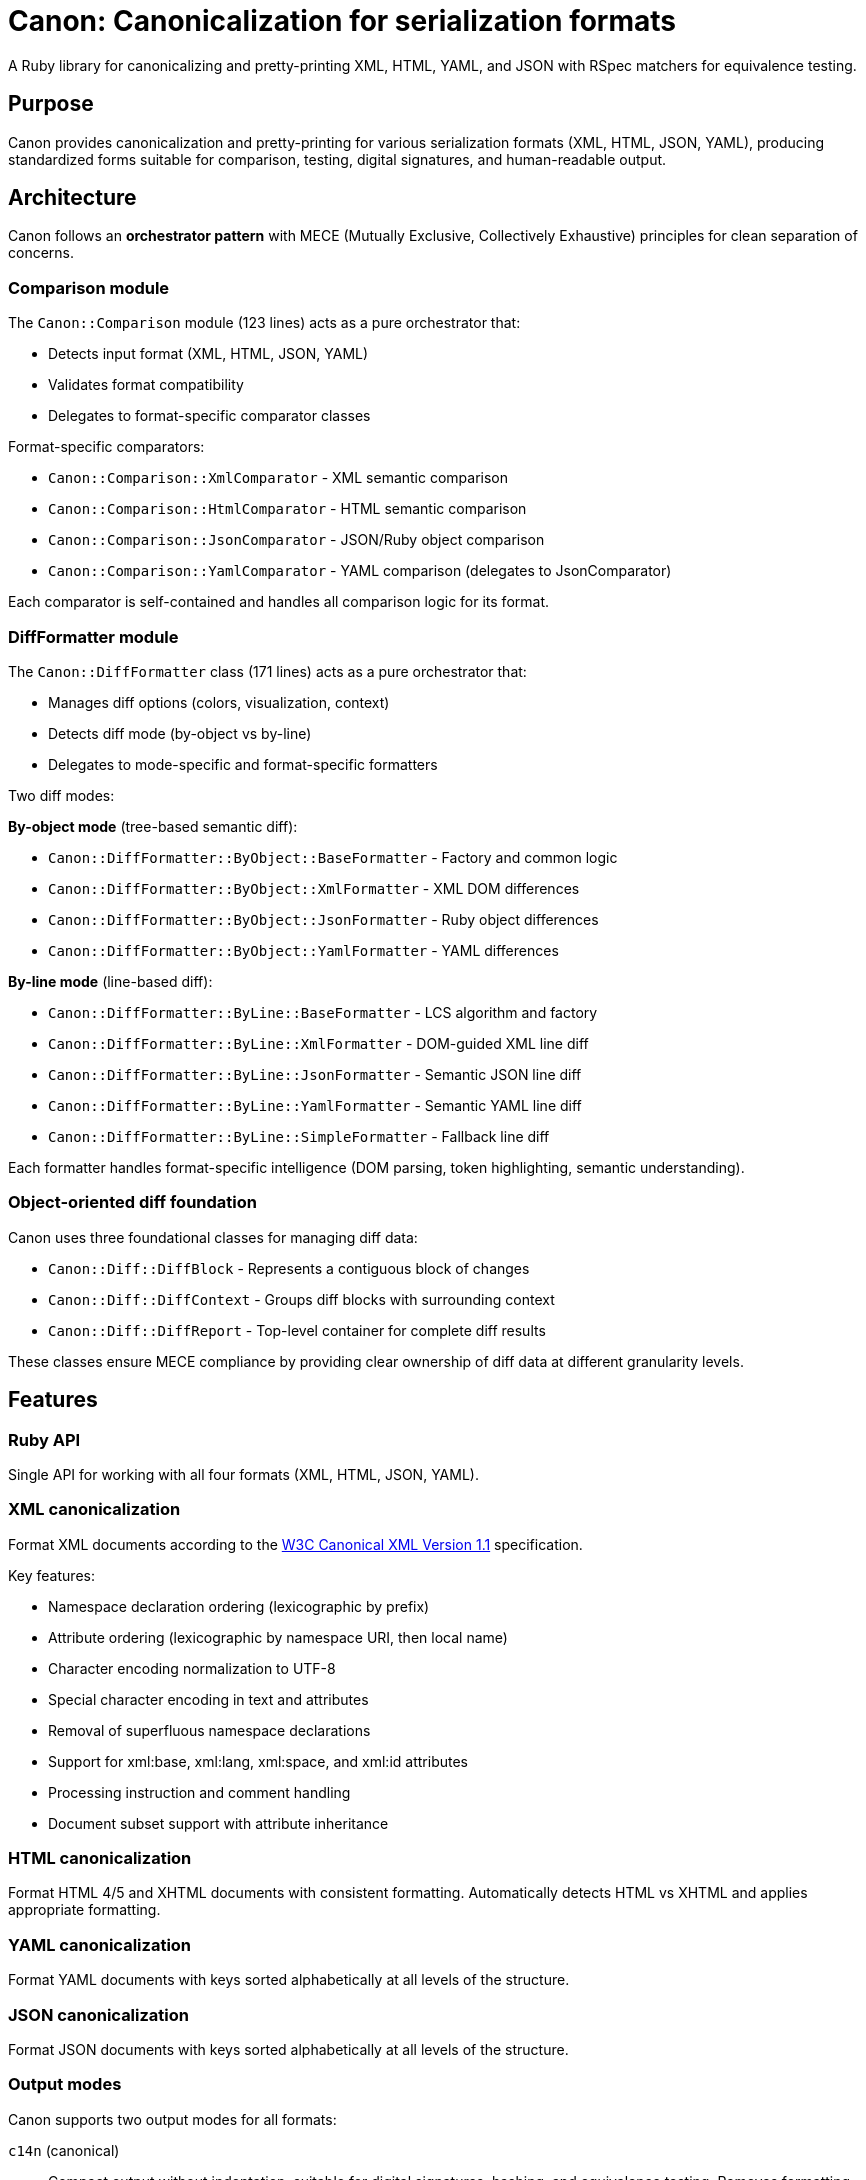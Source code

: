 = Canon: Canonicalization for serialization formats

A Ruby library for canonicalizing and pretty-printing XML, HTML, YAML, and JSON
with RSpec matchers for equivalence testing.


== Purpose

Canon provides canonicalization and pretty-printing for various serialization
formats (XML, HTML, JSON, YAML), producing standardized forms suitable for
comparison, testing, digital signatures, and human-readable output.


== Architecture

Canon follows an **orchestrator pattern** with MECE (Mutually Exclusive,
Collectively Exhaustive) principles for clean separation of concerns.

=== Comparison module

The `Canon::Comparison` module (123 lines) acts as a pure orchestrator that:

* Detects input format (XML, HTML, JSON, YAML)
* Validates format compatibility
* Delegates to format-specific comparator classes

Format-specific comparators:

* `Canon::Comparison::XmlComparator` - XML semantic comparison
* `Canon::Comparison::HtmlComparator` - HTML semantic comparison
* `Canon::Comparison::JsonComparator` - JSON/Ruby object comparison
* `Canon::Comparison::YamlComparator` - YAML comparison (delegates to JsonComparator)

Each comparator is self-contained and handles all comparison logic for its format.

=== DiffFormatter module

The `Canon::DiffFormatter` class (171 lines) acts as a pure orchestrator that:

* Manages diff options (colors, visualization, context)
* Detects diff mode (by-object vs by-line)
* Delegates to mode-specific and format-specific formatters

Two diff modes:

**By-object mode** (tree-based semantic diff):

* `Canon::DiffFormatter::ByObject::BaseFormatter` - Factory and common logic
* `Canon::DiffFormatter::ByObject::XmlFormatter` - XML DOM differences
* `Canon::DiffFormatter::ByObject::JsonFormatter` - Ruby object differences
* `Canon::DiffFormatter::ByObject::YamlFormatter` - YAML differences

**By-line mode** (line-based diff):

* `Canon::DiffFormatter::ByLine::BaseFormatter` - LCS algorithm and factory
* `Canon::DiffFormatter::ByLine::XmlFormatter` - DOM-guided XML line diff
* `Canon::DiffFormatter::ByLine::JsonFormatter` - Semantic JSON line diff
* `Canon::DiffFormatter::ByLine::YamlFormatter` - Semantic YAML line diff
* `Canon::DiffFormatter::ByLine::SimpleFormatter` - Fallback line diff

Each formatter handles format-specific intelligence (DOM parsing, token
highlighting, semantic understanding).

=== Object-oriented diff foundation

Canon uses three foundational classes for managing diff data:

* `Canon::Diff::DiffBlock` - Represents a contiguous block of changes
* `Canon::Diff::DiffContext` - Groups diff blocks with surrounding context
* `Canon::Diff::DiffReport` - Top-level container for complete diff results

These classes ensure MECE compliance by providing clear ownership of diff data
at different granularity levels.


== Features

=== Ruby API

Single API for working with all four formats (XML, HTML, JSON, YAML).


=== XML canonicalization

Format XML documents according to the
https://www.w3.org/TR/xml-c14n11/[W3C Canonical XML Version 1.1] specification.

Key features:

* Namespace declaration ordering (lexicographic by prefix)
* Attribute ordering (lexicographic by namespace URI, then local name)
* Character encoding normalization to UTF-8
* Special character encoding in text and attributes
* Removal of superfluous namespace declarations
* Support for xml:base, xml:lang, xml:space, and xml:id attributes
* Processing instruction and comment handling
* Document subset support with attribute inheritance

=== HTML canonicalization

Format HTML 4/5 and XHTML documents with consistent formatting. Automatically
detects HTML vs XHTML and applies appropriate formatting.

=== YAML canonicalization

Format YAML documents with keys sorted alphabetically at all levels of the
structure.

=== JSON canonicalization

Format JSON documents with keys sorted alphabetically at all levels of the
structure.


=== Output modes

Canon supports two output modes for all formats:

`c14n` (canonical):: Compact output without indentation, suitable for digital
signatures, hashing, and equivalence testing. Removes formatting whitespace.

`pretty` (pretty-print):: Human-readable output with consistent indentation.
Configurable indent size and type (spaces or tabs). This is the default mode for
CLI commands.


=== RSpec matchers

Provides matchers for testing equivalence between serialized formats.

NOTE: RSpec matchers always use canonical (c14n) mode for comparison to ensure
formatting differences don't affect test results.

=== Comparison API

Canon provides a `Canon::Comparison` module for semantic comparison of HTML and
XML documents.

The `Canon::Comparison.equivalent?` method compares two documents for semantic
equivalence, ignoring formatting differences that don't affect meaning.

Key features:

* Semantic comparison (content, not formatting)
* Whitespace normalization
* Comment handling (can ignore or include)
* Attribute sorting
* Support for both HTML and XML documents
* Optional verbose diff output

NOTE: `Canon::Comparison.equivalent?` adopts option names used by the excellent
https://github.com/vkononov/compare-xml[`compare-xml` gem].


== Installation

Add this line to your application's Gemfile:

[source,ruby]
----
gem 'canon'
----

And then execute:

[source,bash]
----
$ bundle install
----

Or install it yourself as:

[source,bash]
----
$ gem install canon
----


== Usage

=== Ruby API

==== Basic formatting (c14n mode)

The `Canon.format` method produces canonical output by default.

Syntax:

[source,ruby]
----
Canon.format({content}, {format})
Canon.format_{format}({content})  # Format-specific shorthand
----

Where,

`{content}`:: The input string
`{format}`:: The format type (`:xml`, `:html`, `:json`, or `:yaml`)

.Canonical formatting examples
[example]
====
[source,ruby]
----
require 'canon'

# XML - compact canonical form
xml = '<root><b>2</b><a>1</a></root>'
Canon.format(xml, :xml)
# => "<root><a>1</a><b>2</b></root>"

Canon.format_xml(xml)  # Shorthand
# => "<root><a>1</a><b>2</b></root>"

# HTML - compact canonical form
html = '<div><p>Hello</p></div>'
Canon.format(html, :html)
Canon.format_html(html)  # Shorthand

# JSON - canonical with sorted keys
json = '{"z":3,"a":1,"b":2}'
Canon.format(json, :json)
# => {"a":1,"b":2,"z":3}

# YAML - canonical with sorted keys
yaml = "z: 3\na: 1\nb: 2"
Canon.format(yaml, :yaml)
----
====

==== Pretty-print mode

For human-readable output with indentation, use the format-specific pretty
printer classes.

Syntax:

[source,ruby]
----
Canon::{Format}::PrettyPrinter.new(indent: {n}, indent_type: {type}).format({content})
----

Where,

`{Format}`:: The format module (`Xml`, `Html`, `Json`)
`{n}`:: Number of spaces (default: 2) or tabs (use 1 for tabs)
`{type}`:: Indentation type: `'space'` (default) or `'tab'`
`{content}`:: The input string

.Pretty-print examples
[example]
====
[source,ruby]
----
require 'canon/xml/pretty_printer'
require 'canon/html/pretty_printer'
require 'canon/json/pretty_printer'

xml_input = '<root><b>2</b><a>1</a></root>'

# XML with 2-space indentation (default)
Canon::Xml::PrettyPrinter.new(indent: 2).format(xml_input)
# =>
# <?xml version="1.0" encoding="UTF-8"?>
# <root>
#   <a>1</a>
#   <b>2</b>
# </root>

# XML with 4-space indentation
Canon::Xml::PrettyPrinter.new(indent: 4).format(xml_input)

# XML with tab indentation
Canon::Xml::PrettyPrinter.new(
  indent: 1,
  indent_type: 'tab'
).format(xml_input)

# HTML with 2-space indentation
html_input = '<div><p>Hello</p></div>'
Canon::Html::PrettyPrinter.new(indent: 2).format(html_input)

# JSON with 2-space indentation
json_input = '{"z":3,"a":{"b":1}}'
Canon::Json::PrettyPrinter.new(indent: 2).format(json_input)

# JSON with tab indentation
Canon::Json::PrettyPrinter.new(
  indent: 1,
  indent_type: 'tab'
).format(json_input)
----
====

==== Parsing

The `Canon.parse` method parses content into Ruby objects or Nokogiri documents.

Syntax:

[source,ruby]
----
Canon.parse({content}, {format})
Canon.parse_{format}({content})  # Format-specific shorthand
----

Where,

`{content}`:: The input string
`{format}`:: The format type (`:xml`, `:html`, `:json`, or `:yaml`)

.Parsing examples
[example]
====
[source,ruby]
----
# Parse XML → Nokogiri::XML::Document
xml_doc = Canon.parse(xml_input, :xml)
xml_doc = Canon.parse_xml(xml_input)

# Parse HTML → Nokogiri::HTML5::Document (or XML::Document for XHTML)
html_doc = Canon.parse(html_input, :html)
html_doc = Canon.parse_html(html_input)

# Parse JSON → Ruby Hash/Array
json_obj = Canon.parse(json_input, :json)
json_obj = Canon.parse_json(json_input)

# Parse YAML → Ruby Hash/Array
yaml_obj = Canon.parse(yaml_input, :yaml)
yaml_obj = Canon.parse_yaml(yaml_input)
----
====

==== Comparison

===== General

The `Canon::Comparison.equivalent?` method compares two HTML or XML documents.

The Comparison module uses a depth-first comparison based on the two DOM trees
by traversing them in parallel and comparing nodes.

In XML mode:

* Parsing: accepts Moxml (`Moxml::Document`) or Nokogiri
(`Nokogiri::XML::Document`)
* Comments: normalized and compared unless `ignore_comments: true`
* Whitespace: collapses whitespace in text nodes unless `collapse_whitespace: false`
* Sorts attributes alphabetically before comparison

In HTML mode:

* Parsing: accepts Nokogiri (`Nokogiri::HTML5` or `Nokogiri::HTML`)
* Normalizes HTML comments in `<style>` and `<script>` tags
* Sorts attributes alphabetically before comparison
* Collapses whitespace for text content comparison
* Removes empty text nodes between elements

[NOTE]
====
The comparison module is automatically used by Canon's RSpec matchers
(`be_html_equivalent_to`, `be_xml_equivalent_to`, etc.) to provide reliable
semantic comparison in tests.
====

===== Basic usage

Syntax:

[source,ruby]
----
Canon::Comparison.equivalent?({doc1}, {doc2}, {options})
----

Where,

`{doc1}`:: First document object (String, Nokogiri::HTML::Document, or supported XML document)
`{doc2}`:: Second document object (String, Nokogiri::HTML::Document, or supported XML document)
`{options}`:: Hash of comparison options (optional)

Canon::Comparison for XML supports Moxml::Document and Nokogiri::XML::Document
as input.

Returns:

* `true` if documents are equivalent
* `false` if documents differ
* `Array` of differences if `verbose: true` option is set

.Basic comparison examples
[example]
====
[source,ruby]
----
require 'canon/comparison'

# HTML comparison - ignores whitespace and comments by default
html1 = '<div><p>Hello</p></div>'
html2 = '<div> <p> Hello </p> </div>'
Canon::Comparison.equivalent?(html1, html2)
# => true

# HTML with different content
html3 = '<div><p>Goodbye</p></div>'
Canon::Comparison.equivalent?(html1, html3)
# => false

# XML comparison
xml1 = '<root><a>1</a><b>2</b></root>'
xml2 = '<root>  <b>2</b>  <a>1</a>  </root>'
Canon::Comparison.equivalent?(xml1, xml2)
# => true

# With Nokogiri documents
doc1 = Nokogiri::HTML5(html1)
doc2 = Nokogiri::HTML5(html2)
Canon::Comparison.equivalent?(doc1, doc2)
# => true
----
====



===== Options at a glance

The `Canon::Comparison.equivalent?` method has a variety of options that tailor
comparison behavior.

The following options control comparison behavior:

`collapse_whitespace`:: (default: `true`) when `true`, trims and collapses whitespace
(<<collapse_whitespace>>)

`normalize_tag_whitespace`:: (default: `false`) when `true`, normalizes whitespace
boundaries around tags for flexible comparison (<<normalize_tag_whitespace>>)

`ignore_comments`:: (default: `true`) when `true`, ignores HTML/XML comments
(<<ignore_comments>>)

`ignore_attr_order`:: (default: `true`) when `true`, ignores attribute ordering
(<<ignore_attr_order>>)

`ignore_text_nodes`:: (default: `false`) when `true`, ignores all text content
(<<ignore_text_nodes>>)

`verbose`:: (default: `false`) when `true`, returns array of differences instead of boolean
(<<verbose>>)


[[collapse_whitespace]]
==== collapse_whitespace

`collapse_whitespace: {true|false}` default: `true`

When `true`, all text content within the document is trimmed (i.e. space removed
from left and right) and whitespace is collapsed (i.e. tabs, new lines, multiple
whitespace characters are replaced by a single whitespace).

XML mode:: Whitespace is collapsed in text nodes only. Whitespace within
attribute values is preserved.

HTML mode:: Whitespace is collapsed in text nodes only. Whitespace within
attribute values is preserved. Additionally, empty text nodes between elements
are removed.

Usage:

[source,ruby]
----
Canon::Comparison.equivalent?(doc1, doc2, collapse_whitespace: true)
----

.HTML examples with collapse_whitespace
[example]
====
When `true` the following HTML strings are considered equal:

[source,html]
----
<a href="/admin">   SOME TEXT CONTENT   </a>
<a href="/admin">SOME    TEXT    CONTENT</a>
----

[source,ruby]
----
html1 = '<a href="/admin">   SOME TEXT CONTENT   </a>'
html2 = '<a href="/admin">SOME    TEXT    CONTENT</a>'
Canon::Comparison.equivalent?(html1, html2, collapse_whitespace: true)
# => true
----

When `true` the following HTML strings are considered equal:

[source,html]
----
<html>
  <title>
    This is my title
  </title>
</html>

<html><title>This is my title</title></html>
----

[source,ruby]
----
html1 = <<~HTML
  <html>
    <title>
      This is my title
    </title>
  </html>
HTML
html2 = '<html><title>This is my title</title></html>'
Canon::Comparison.equivalent?(html1, html2, collapse_whitespace: true)
# => true
----
====

.XML examples with collapse_whitespace
[example]
====
When `true` the following XML strings are considered equal:

[source,xml]
----
<root>
  <item>   Some text   </item>
</root>

<root><item>Some text</item></root>
----

[source,ruby]
----
xml1 = "<root>\n  <item>   Some text   </item>\n</root>"
xml2 = '<root><item>Some text</item></root>'
Canon::Comparison.equivalent?(xml1, xml2, collapse_whitespace: true)
# => true
----
====

[[normalize_tag_whitespace]]
==== normalize_tag_whitespace

`normalize_tag_whitespace: {true|false}` default: `false`

When `true`, normalizes whitespace at tag boundaries by collapsing multiple
whitespace characters (spaces, tabs, newlines) to a single space and stripping
leading/trailing whitespace from text nodes. This enables "forgiving whitespace
mode" for comparing documents that use different pretty-print formatting while
maintaining the same semantic content.

This option is specifically designed for comparing documents where:

* One document is compact (no indentation/line breaks)
* The other document is pretty-printed (with indentation/line breaks)
* You want to ignore these formatting differences

[NOTE]
`normalize_tag_whitespace` is more aggressive than `collapse_whitespace`:

* `collapse_whitespace` only trims and collapses whitespace within text content
* `normalize_tag_whitespace` additionally handles whitespace at tag boundaries,
making it suitable for comparing compact vs pretty-printed documents

When both options are enabled, `normalize_tag_whitespace` takes precedence.

Usage:

[source,ruby]
----
Canon::Comparison.equivalent?(doc1, doc2, normalize_tag_whitespace: true)
----

.When to use normalize_tag_whitespace
[example]
Use this option when:

1. **Comparing generated output with expected fixtures**: Your test generates
pretty-printed XML/HTML but your fixture is compact (or vice versa)

2. **Mixed formatting in test suites**: Some tests use pretty-printed expected
values while others use compact format

3. **Flexible test fixtures**: You want to maintain human-readable test fixtures
with indentation but compare them against compact generated output

4. **Format-agnostic testing**: Testing semantic equivalence regardless of
whether the output is formatted or compact

.XML examples with normalize_tag_whitespace
[example]
When `true`, documents with different tag boundary whitespace are considered equal:

[source,xml]
----
<!-- Pretty-printed with line breaks and indentation -->
<root>
  <item>
    <name>Widget</name>
    <price>10.00</price>
  </item>
</root>

<!-- Compact on a single line -->
<root><item><name>Widget</name><price>10.00</price></item></root>
----

[source,ruby]
----
pretty = <<~XML
  <root>
    <item>
      <name>Widget</name>
      <price>10.00</price>
    </item>
  </root>
XML

compact = '<root><item><name>Widget</name><price>10.00</price></item></root>'

Canon::Comparison.equivalent?(pretty, compact, normalize_tag_whitespace: true)
# => true
----

When `false` (default), the whitespace differences matter:

[source,ruby]
----
Canon::Comparison.equivalent?(pretty, compact, normalize_tag_whitespace: false)
# => false (whitespace at tag boundaries differs)
----

This also handles complex nested structures:

[source,xml]
----
<!-- Pretty-printed -->
<document>
  <metadata>
    <title>My Document</title>
    <author>
      <name>John Doe</name>
      <email>john@example.com</email>
    </author>
  </metadata>
</document>

<!-- Compact -->
<document><metadata><title>My Document</title><author><name>John Doe</name><email>john@example.com</email></author></metadata></document>
----

[source,ruby]
----
pretty_doc = <<~XML
  <document>
    <metadata>
      <title>My Document</title>
      <author>
        <name>John Doe</name>
        <email>john@example.com</email>
      </author>
    </metadata>
  </document>
XML

compact_doc = '<document><metadata><title>My Document</title><author><name>John Doe</name><email>john@example.com</email></author></metadata></document>'

Canon::Comparison.equivalent?(pretty_doc, compact_doc, normalize_tag_whitespace: true)
# => true
----

.HTML examples with normalize_tag_whitespace
[example]
When `true`, HTML with different formatting is considered equal:

[source,html]
----
<!-- Pretty-printed -->
<div class="container">
  <header>
    <h1>Welcome</h1>
    <p>Introduction text</p>
  </header>
</div>

<!-- Compact -->
<div class="container"><header><h1>Welcome</h1><p>Introduction text</p></header></div>
----

[source,ruby]
----
pretty_html = <<~HTML
  <div class="container">
    <header>
      <h1>Welcome</h1>
      <p>Introduction text</p>
    </header>
  </div>
HTML

compact_html = '<div class="container"><header><h1>Welcome</h1><p>Introduction text</p></header></div>'

Canon::Comparison.equivalent?(pretty_html, compact_html, normalize_tag_whitespace: true)
# => true
----

.RSpec configuration for normalize_tag_whitespace
[example]
For test suites that consistently need forgiving whitespace mode, configure it
globally:

[source,ruby]
----
# spec/spec_helper.rb
require 'canon/rspec_matchers'

RSpec.configure do |config|
  # Enable forgiving whitespace mode globally for all Canon matchers
  Canon::RSpecMatchers.configure do |canon_config|
    canon_config.normalize_tag_whitespace = true
  end
end

# Now all XML/HTML comparisons will use forgiving whitespace mode
RSpec.describe 'My tests' do
  it 'compares pretty-printed with compact XML' do
    pretty_xml = <<~XML
      <root>
        <item>Value</item>
      </root>
    XML

    compact_xml = '<root><item>Value</item></root>'

    # These will be considered equivalent due to global configuration
    expect(pretty_xml).to be_xml_equivalent_to(compact_xml)
  end

  it 'compares HTML with different formatting' do
    pretty_html = <<~HTML
      <div>
        <p>Content</p>
      </div>
    HTML

    compact_html = '<div><p>Content</p></div>'

    expect(pretty_html).to be_html_equivalent_to(compact_html)
  end
end
----

To disable it for specific tests when globally enabled:

[source,ruby]
----
# This test needs exact whitespace matching
it 'checks exact whitespace' do
  # Temporarily disable normalize_tag_whitespace
  original = Canon::RSpecMatchers.normalize_tag_whitespace
  Canon::RSpecMatchers.normalize_tag_whitespace = false

  begin
    expect(xml1).to be_xml_equivalent_to(xml2)
  ensure
    Canon::RSpecMatchers.normalize_tag_whitespace = original
  end
end
----

.Comparison with collapse_whitespace
[example]
Understanding the difference between `collapse_whitespace` and
`normalize_tag_whitespace`:

[source,ruby]
----
# Example XML with whitespace variations
pretty = '<root>  <item>  Value  </item>  </root>'
compact = '<root><item>Value</item></root>'

# With collapse_whitespace only (default)
Canon::Comparison.equivalent?(
  pretty,
  compact,
  collapse_whitespace: true,
  normalize_tag_whitespace: false
)
# => false
# Reason: Whitespace at tag boundaries (spaces between > and <) differs

# With normalize_tag_whitespace
Canon::Comparison.equivalent?(
  pretty,
  compact,
  normalize_tag_whitespace: true
)
# => true
# Reason: All whitespace at tag boundaries is normalized
----

Key differences:

|===
|Feature |collapse_whitespace |normalize_tag_whitespace

|Trims text content
|✓
|✓

|Collapses internal whitespace
|✓
|✓

|Normalizes tag boundaries
|✗
|✓

|Use case
|Flexible text comparison
|Flexible format comparison
|===

[[ignore_attr_order]]
==== ignore_attr_order

`ignore_attr_order: {true|false}` default: `true`

When `true`, all attributes are sorted before comparison and only attributes of
the same type are compared.

Usage:

[source,ruby]
----
Canon::Comparison.equivalent?(doc1, doc2, ignore_attr_order: true)
----

.HTML examples with ignore_attr_order
[example]
====
When `true` the following HTML strings are considered equal:

[source,html]
----
<a href="/admin" class="button" target="_blank">Link</a>
<a class="button" target="_blank" href="/admin">Link</a>
----

[source,ruby]
----
html1 = '<a href="/admin" class="button" target="_blank">Link</a>'
html2 = '<a class="button" target="_blank" href="/admin">Link</a>'
Canon::Comparison.equivalent?(html1, html2, ignore_attr_order: true)
# => true
----

When `false` attributes are compared in order:

[source,ruby]
----
html1 = '<a href="/admin" class="button">Link</a>'
html2 = '<a class="button" href="/admin">Link</a>'
Canon::Comparison.equivalent?(html1, html2, ignore_attr_order: false)
# => false
----
====

.XML examples with ignore_attr_order
[example]
====
When `true` the following XML strings are considered equal:

[source,xml]
----
<item id="1" name="Widget" price="10.00"/>
<item price="10.00" id="1" name="Widget"/>
----

[source,ruby]
----
xml1 = '<item id="1" name="Widget" price="10.00"/>'
xml2 = '<item price="10.00" id="1" name="Widget"/>'
Canon::Comparison.equivalent?(xml1, xml2, ignore_attr_order: true)
# => true
----
====

[[ignore_comments]]
==== ignore_comments

`ignore_comments: {true|false}` default: `true`

When `true`, ignores comments such as `<!-- This is a comment -->`.

Usage:

[source,ruby]
----
Canon::Comparison.equivalent?(doc1, doc2, ignore_comments: true)
----

.HTML examples with ignore_comments
[example]
====
When `true` the following HTML strings are considered equal:

[source,html]
----
<!-- This is a comment -->
<!-- This is another comment -->
----

[source,ruby]
----
html1 = '<!-- This is a comment -->'
html2 = '<!-- This is another comment -->'
Canon::Comparison.equivalent?(html1, html2, ignore_comments: true)
# => true
----

When `true` the following HTML strings are considered equal:

[source,html]
----
<a href="/admin"><!-- This is a comment -->Link</a>
<a href="/admin">Link</a>
----

[source,ruby]
----
html1 = '<a href="/admin"><!-- This is a comment -->Link</a>'
html2 = '<a href="/admin">Link</a>'
Canon::Comparison.equivalent?(html1, html2, ignore_comments: true)
# => true
----

When `false` comments are compared:

[source,ruby]
----
html1 = '<div><!-- comment 1 --><p>Text</p></div>'
html2 = '<div><!-- comment 2 --><p>Text</p></div>'
Canon::Comparison.equivalent?(html1, html2, ignore_comments: false)
# => false
----
====

.XML examples with ignore_comments
[example]
====
When `true` the following XML strings are considered equal:

[source,xml]
----
<root>
  <!-- First comment -->
  <item>Data</item>
</root>

<root>
  <!-- Different comment -->
  <item>Data</item>
</root>
----

[source,ruby]
----
xml1 = '<root><!-- First comment --><item>Data</item></root>'
xml2 = '<root><!-- Different comment --><item>Data</item></root>'
Canon::Comparison.equivalent?(xml1, xml2, ignore_comments: true)
# => true
----
====

[[ignore_text_nodes]]
==== ignore_text_nodes

`ignore_text_nodes: {true|false}` default: `false`

When `true`, ignores all text content. Text content is anything that is included
between an opening and a closing tag, e.g. `<tag>THIS IS TEXT CONTENT</tag>`.

Usage:

[source,ruby]
----
Canon::Comparison.equivalent?(doc1, doc2, ignore_text_nodes: true)
----

.HTML examples with ignore_text_nodes
[example]
====
When `true` the following HTML strings are considered equal:

[source,html]
----
<a href="/admin">SOME TEXT CONTENT</a>
<a href="/admin">DIFFERENT TEXT CONTENT</a>
----

[source,ruby]
----
html1 = '<a href="/admin">SOME TEXT CONTENT</a>'
html2 = '<a href="/admin">DIFFERENT TEXT CONTENT</a>'
Canon::Comparison.equivalent?(html1, html2, ignore_text_nodes: true)
# => true
----

When `true` the following HTML strings are considered equal:

[source,html]
----
<i class="icon"></i><b>Warning:</b>
<i class="icon"></i><b>Message:</b>
----

[source,ruby]
----
html1 = '<i class="icon"></i><b>Warning:</b>'
html2 = '<i class="icon"></i><b>Message:</b>'
Canon::Comparison.equivalent?(html1, html2, ignore_text_nodes: true)
# => true
----

When `false` text content is compared:

[source,ruby]
----
html1 = '<p>Hello</p>'
html2 = '<p>Goodbye</p>'
Canon::Comparison.equivalent?(html1, html2, ignore_text_nodes: false)
# => false
----
====

.XML examples with ignore_text_nodes
[example]
====
When `true` the following XML strings are considered equal:

[source,xml]
----
<item>First value</item>
<item>Second value</item>
----

[source,ruby]
----
xml1 = '<item>First value</item>'
xml2 = '<item>Second value</item>'
Canon::Comparison.equivalent?(xml1, xml2, ignore_text_nodes: true)
# => true
----
====

[[verbose]]
==== verbose

`verbose: {true|false}` default: `false`

When `true`, instead of returning a boolean value `Canon::Comparison.equivalent?`
returns an array of all errors encountered when performing a comparison.

WARNING: When `true`, the comparison takes longer! Not only because more
processing is required to produce meaningful differences, but also because in
this mode, comparison does **NOT** stop when a first difference is encountered,
because the goal is to capture as many differences as possible.

Usage:

[source,ruby]
----
Canon::Comparison.equivalent?(doc1, doc2, verbose: true)
----

Return values in verbose mode:

* Empty array `[]` if documents are equivalent
* Array of difference hashes if documents differ

Each difference hash contains:

`node1`:: The first node involved in the difference
`node2`:: The second node involved in the difference
`diff1`:: Difference code for the first node
`diff2`:: Difference code for the second node

Difference codes:

* `Canon::Comparison::EQUIVALENT` (1) - Nodes are equivalent
* `Canon::Comparison::MISSING_ATTRIBUTE` (2) - Attribute missing
* `Canon::Comparison::MISSING_NODE` (3) - Node missing
* `Canon::Comparison::UNEQUAL_ATTRIBUTES` (4) - Attributes differ
* `Canon::Comparison::UNEQUAL_COMMENTS` (5) - Comments differ
* `Canon::Comparison::UNEQUAL_ELEMENTS` (7) - Element names differ
* `Canon::Comparison::UNEQUAL_NODES_TYPES` (8) - Node types differ
* `Canon::Comparison::UNEQUAL_TEXT_CONTENTS` (9) - Text content differs

.Verbose mode examples
[example]
====
[source,ruby]
----
# Verbose mode with equivalent documents
html1 = '<div>Hello</div>'
html2 = '<div>Hello</div>'
result = Canon::Comparison.equivalent?(html1, html2, verbose: true)
# => [] (empty array indicates equivalence)

# Verbose mode with different text content
html1 = '<div>Hello</div>'
html2 = '<div>Goodbye</div>'
result = Canon::Comparison.equivalent?(html1, html2, verbose: true)
# => [{
#   node1: <Nokogiri::XML::Text>,
#   node2: <Nokogiri::XML::Text>,
#   diff1: 9,  # UNEQUAL_TEXT_CONTENTS
#   diff2: 9   # UNEQUAL_TEXT_CONTENTS
# }]

# Verbose mode with different element names
html1 = '<div>Test</div>'
html2 = '<span>Test</span>'
result = Canon::Comparison.equivalent?(html1, html2, verbose: true)
# => [{
#   node1: <Nokogiri::XML::Element: div>,
#   node2: <Nokogiri::XML::Element: span>,
#   diff1: 7,  # UNEQUAL_ELEMENTS
#   diff2: 7   # UNEQUAL_ELEMENTS
# }]

# Verbose mode with missing attributes
html1 = '<div class="foo" id="bar">Test</div>'
html2 = '<div class="foo">Test</div>'
result = Canon::Comparison.equivalent?(html1, html2, verbose: true)
# => [{
#   node1: <Nokogiri::XML::Element: div>,
#   node2: <Nokogiri::XML::Element: div>,
#   diff1: 2,  # MISSING_ATTRIBUTE
#   diff2: 2   # MISSING_ATTRIBUTE
# }]

# Check difference type programmatically
result = Canon::Comparison.equivalent?(html1, html2, verbose: true)
if result.empty?
  puts "Documents are equivalent"
else
  result.each do |diff|
    case diff[:diff1]
    when Canon::Comparison::UNEQUAL_TEXT_CONTENTS
      puts "Text content differs"
    when Canon::Comparison::UNEQUAL_ELEMENTS
      puts "Element names differ"
    when Canon::Comparison::MISSING_ATTRIBUTE
      puts "Attributes differ"
    end
  end
end
----
====


=== Diff formatting configuration

==== General

Canon provides comprehensive diff formatting capabilities across three interfaces:
RSpec matchers, CLI commands, and the Ruby API. All interfaces support the same
set of parameters for consistent behavior.

==== Parameters

The following table shows all available diff formatting parameters and their
availability across interfaces:

[cols="1,1,1,1,2,1"]
|===
|Parameter |RSpec |CLI |Ruby API |Description |Default

|`use_color`
|✓
|✓
|✓
|Enable/disable colored output
|`true`

|`diff_mode`
|✓
|✓
|✓
|Comparison mode: `:by_object` or `:by_line`
|`:by_line` (RSpec), `:by_object` (XML/JSON/YAML)

|`context_lines`
|✓
|✓
|✓
|Number of unchanged lines to show around each change
|`3`

|`diff_grouping_lines`
|✓
|✓
|✓
|Maximum line distance to group separate diffs into context blocks
|`10`
|===

==== Interface-specific usage

===== RSpec matchers configuration

Configure diff formatting for RSpec matchers using `Canon::RspecMatchers`:

[source,ruby]
----
require 'canon/rspec_matchers'

# Configure globally for all matchers
Canon::RspecMatchers.diff_mode = :by_object
Canon::RspecMatchers.use_color = true
Canon::RspecMatchers.context_lines = 5
Canon::RspecMatchers.diff_grouping_lines = 10

# Use in specs
RSpec.describe 'My comparison' do
  it 'shows formatted diff' do
    expect(actual_xml).to be_xml_equivalent_to(expected_xml)
  end
end
----

===== CLI usage

Pass options to the `canon diff` command:

[source,bash]
----
# Basic diff with default settings
$ canon diff file1.xml file2.xml --verbose

# Customize diff output
$ canon diff file1.xml file2.xml \
  --verbose \
  --by-line \
  --no-color \
  --context-lines 5 \
  --diff-grouping-lines 10
----

===== Ruby API usage

Use `Canon::DiffFormatter` directly in your code:

[source,ruby]
----
require 'canon/diff_formatter'
require 'canon/comparison'

# Compare documents
comparison = Canon::Comparison.new(doc1, doc2)
result = comparison.compare

# Format diff output
formatter = Canon::DiffFormatter.new(
  use_color: true,
  mode: :by_object,
  context_lines: 5,
  diff_grouping_lines: 10
)

diff_output = formatter.format(result)
puts diff_output
----

==== Parameter details

===== use_color

Controls whether diff output includes ANSI color codes.

* Type: Boolean
* Default: `true`
* Colors used:
** Red: Deletions/removed content
** Green: Additions/inserted content
** Yellow: Modified content
** Cyan: Element names and structure

[source,ruby]
----
# Disable colors for plain text output
Canon::RspecMatchers.use_color = false

# CLI
$ canon diff file1.xml file2.xml --no-color --verbose
----

===== diff_mode

Determines the comparison and display strategy.

* Type: Symbol (`:by_object` or `:by_line`)
* Default: `:by_line` for RSpec matchers, format-dependent for CLI/API
* Modes:
** `:by_object` - Semantic tree-based comparison showing structural changes
** `:by_line` - Line-by-line diff after canonicalization

[source,ruby]
----
# Use object-based diff for RSpec matchers
Canon::RspecMatchers.diff_mode = :by_object

# CLI - XML uses by-object by default, force by-line
$ canon diff file1.xml file2.xml --by-line --verbose
----

===== context_lines

Number of unchanged lines to display around each change for context.

* Type: Numeric
* Default: `3`
* Range: `0` to any positive integer
* Effect: Higher values show more surrounding context, lower values show only changes

[source,ruby]
----
# Show 5 lines of context around each change
Canon::RspecMatchers.context_lines = 5

# CLI
$ canon diff file1.xml file2.xml --context-lines 5 --verbose

# Ruby API
formatter = Canon::DiffFormatter.new(context_lines: 5)
----

===== diff_grouping_lines

Maximum line distance between separate changes to group them into a single
context block.

* Type: Numeric or `nil`
* Default: `nil` (no grouping)
* Effect: When set, changes within N lines of each other are grouped into
context blocks with a header showing the number of diffs in the block

[source,ruby]
----
# Group changes that are within 10 lines of each other
Canon::RspecMatchers.diff_grouping_lines = 10

# CLI
$ canon diff file1.xml file2.xml --diff-grouping-lines 10 --verbose

# Ruby API
formatter = Canon::DiffFormatter.new(diff_grouping_lines: 10)
----

.Example of grouped diff output
[example]
When `diff_grouping_lines` is set to `10`, changes close together are grouped:

[source]
----
Context block has 3 diffs (lines 5-18):
   5 - |     <foreword id="fwd">
   5 + |     <foreword displayorder="2" id="fwd">
   6   |       <p>First paragraph</p>
   ...
  15 - |     <title>Scope</title>
  15 + |     <title>Application Scope</title>
  16   |     </clause>
  17 + |     <p>New content</p>
  18   |   </sections>
----

Without grouping, these would appear as separate diff sections.

==== Enhanced diff output features

Canon's diff formatter includes several enhancements designed to make diffs more
readable and informative, especially when working with RSpec test failures.

===== Color-coded line numbers and structure

**Purpose**: Improve readability by distinguishing structural elements from
content changes.

When color mode is enabled (`use_color: true`), the diff formatter uses a
consistent color scheme:

* **Yellow**: Line numbers and pipe separators
* **Red**: Deletion markers (`-`) and removed content
* **Green**: Addition markers (`+`) and inserted content
* **Default terminal color**: Unchanged context lines (no ANSI codes applied)

This color scheme helps differentiate between:

* The diff structure (line numbers, pipes)
* Content that was removed (red)
* Content that was added (green)
* Content that stayed the same (your terminal's default color)

.Example colored diff output
[example]
In a colored terminal, a typical diff line appears as:

[source]
----
   5|   5 |   <p>First paragraph</p>     # Context line (yellow numbers/pipes, default text)
   6|     -|   <old>Text</old>            # Deletion (yellow numbers/pipes, red marker/content)
    |   6+|   <new>Text</new>             # Addition (yellow numbers/pipes, green marker/content)
----

Where:

* Line numbers (`5`, `6`) are in yellow
* Pipe separators (`|`) are in yellow
* Markers (`-`, `+`) are in red/green respectively
* Changed content is highlighted in red (deletions) or green (additions)
* Unchanged content uses your terminal's default color (no forced white/black)

**Why this matters**: When running tests with RSpec, the framework initially sets
output to red. Canon's diff formatter explicitly resets colors to prevent RSpec's
red from bleeding into the diff output, ensuring consistent and readable diffs.

===== Whitespace visualization

**Purpose**: Make invisible whitespace and special characters visible in diffs.

Whitespace changes can be difficult to spot in traditional diffs because spaces,
tabs, and other invisible characters don't appear in output. Canon visualizes
these changes using a comprehensive set of Unicode symbols that are safe for use
with CJK (Chinese, Japanese, Korean) text.

**Visualization scope**: Character visualization is applied only to **diff lines**
(additions, deletions, and changes), not to context lines (unchanged lines). This
ensures that:

* Context lines display content in its original form without substitution
* Only actual changes show visualization, making differences easier to spot
* Within changed lines showing token-level diffs, unchanged tokens are displayed
in the terminal's default color (not red/green) to distinguish them from actual
changes

====== Default character visualization map

Canon provides a comprehensive CJK-safe character mapping for common non-visible
characters encountered in diffs:

NOTE: These visualization symbols appear **only in diff lines** (additions,
deletions, and changes), not in context lines (unchanged lines).

.Common whitespace characters
[cols="1,1,1,2"]
|===
|Character |Unicode |Symbol |Description

|Regular space
|U+0020
|`░`
|Light Shade (U+2591)

|Tab
|U+0009
|`⇥`
|Rightwards Arrow to Bar (U+21E5)

|Non-breaking space
|U+00A0
|`␣`
|Open Box (U+2423)
|===

.Line endings
[cols="1,1,1,2"]
|===
|Character |Unicode |Symbol |Description

|Line feed (LF)
|U+000A
|`↵`
|Downwards Arrow with Corner Leftwards (U+21B5)

|Carriage return (CR)
|U+000D
|`⏎`
|Return Symbol (U+23CE)

|Windows line ending (CRLF)
|U+000D U+000A
|`↵`
|Downwards Arrow with Corner Leftwards (U+21B5)

|Next line (NEL)
|U+0085
|`⏎`
|Return Symbol (U+23CE)

|Line separator
|U+2028
|`⤓`
|Downwards Arrow to Bar (U+2913)

|Paragraph separator
|U+2029
|`⤓`
|Downwards Arrow to Bar (U+2913)
|===

.Unicode spaces (various widths)
[cols="1,1,1,2"]
|===
|Character |Unicode |Symbol |Description

|En space
|U+2002
|`▭`
|White Rectangle (U+25AD)

|Em space
|U+2003
|`▬`
|Black Rectangle (U+25AC)

|Four-per-em space
|U+2005
|`⏓`
|Metrical Short Over Long (U+23D3)

|Six-per-em space
|U+2006
|`⏕`
|Metrical Two Shorts Over Long (U+23D5)

|Thin space
|U+2009
|`▯`
|White Vertical Rectangle (U+25AF)

|Hair space
|U+200A
|`▮`
|Black Vertical Rectangle (U+25AE)

|Figure space
|U+2007
|`□`
|White Square (U+25A1)

|Narrow no-break space
|U+202F
|`▫`
|White Small Square (U+25AB)

|Medium mathematical space
|U+205F
|`▭`
|White Rectangle (U+25AD)

|Ideographic space
|U+3000
|`⎵`
|Bottom Square Bracket (U+23B5)

|Ideographic half space
|U+303F
|`⏑`
|Metrical Breve (U+23D1)

|===

.Zero-width characters (invisible troublemakers)
[cols="1,1,1,2"]
|===
|Character |Unicode |Symbol |Description

|Zero-width space
|U+200B
|`→`
|Rightwards Arrow (U+2192)

|Zero-width non-joiner
|U+200C
|`↛`
|Rightwards Arrow with Stroke (U+219B)

|Zero-width joiner
|U+200D
|`⇢`
|Rightwards Dashed Arrow (U+21E2)

|Zero-width no-break space (BOM)
|U+FEFF
|`⇨`
|Rightwards White Arrow (U+21E8)
|===

.Bidirectional/RTL markers
[cols="1,1,1,2"]
|===
|Character |Unicode |Symbol |Description

|Left-to-right mark
|U+200E
|`⟹`
|Long Rightwards Double Arrow (U+27F9)

|Right-to-left mark
|U+200F
|`⟸`
|Long Leftwards Double Arrow (U+27F8)

|LTR embedding
|U+202A
|`⇒`
|Rightwards Double Arrow (U+21D2)

|RTL embedding
|U+202B
|`⇐`
|Leftwards Double Arrow (U+21D0)

|Pop directional formatting
|U+202C
|`↔`
|Left Right Arrow (U+2194)

|LTR override
|U+202D
|`⇉`
|Rightwards Paired Arrows (U+21C9)

|RTL override
|U+202E
|`⇇`
|Leftwards Paired Arrows (U+21C7)
|===

.Control characters
[cols="1,1,1,2"]
|===
|Character |Unicode |Symbol |Description

|Null
|U+0000
|`␀`
|Symbol for Null (U+2400)

|Soft hyphen
|U+00AD
|`­‐`
|Hyphen (U+2010)

|Backspace
|U+0008
|`␈`
|Symbol for Backspace (U+2408)

|Delete
|U+007F
|`␡`
|Symbol for Delete (U+2421)
|===

====== CJK safety

The visualization characters are specifically chosen to avoid conflicts with CJK
text:

* **No middle dots** (`·`) - commonly used as separators in CJK
* **No bullets** (`∙`) - used in CJK lists
* **No circles** (`◌◍◎`) - look similar to CJK characters like ○ ●
* **No small dots** (`⋅`) - conflict with CJK punctuation

Instead, Canon uses:
* Box characters (`□▭▬▯▮▫`) for various space types
* Arrow symbols (`→↛⇢⇨⟹⟸⇒⇐`) for zero-width and directional characters
* Control Pictures block symbols (`␀␈␡`) for control characters

====== Customizing character visualization

You can customize the character visualization map for your specific needs:

[source,ruby]
----
require 'canon/diff_formatter'

# Create custom visualization map
custom_map = Canon::DiffFormatter.merge_visualization_map({
  ' '  => '·',    # Use middle dot for spaces (if not using CJK)
  "\t" => '→',    # Use simple arrow for tabs
  "\u200B" => '⚠' # Warning symbol for zero-width space
})

# Use custom map with formatter
formatter = Canon::DiffFormatter.new(
  use_color: true,
  visualization_map: custom_map
)

# The custom map merges with defaults, so unspecified
# characters still use the default visualization
----

====== Visualization in action

.Whitespace visualization examples
[example]
[source]
----
# Space added between tags
  10|     -| <tag>Value</tag>           # No space
    |  10+| <tag>░Value</tag>           # Space added (green light shade)

# Tab character
  15|     -| <tag>⇥Value</tag>          # Tab (red arrow-to-bar)
    |  15+| <tag>░░Value</tag>          # Two spaces (green light shades)

# Non-breaking space (U+00A0)
  20|     -| <tag>Value</tag>           # Regular space
    |  20+| <tag>Value␣</tag>           # Non-breaking space (green open box)

# Zero-width space (U+200B)
  25|     -| <word1><word2>             # No zero-width space
    |  25+| <word1>→<word2>             # Zero-width space (green arrow)

# Mixed invisible characters
  30|     -| <p>Text▬more</p>           # Em space (red black rectangle)
    |  30+| <p>Text░more</p>            # Regular space (green light shade)
----

Where visualization symbols appear in:

* Red when showing removed/deleted characters
* Green when showing added/inserted characters
* Bold to make them more visible

**When is this useful?**

1. **Test failures due to formatting**: Your test expects compact XML but receives
pretty-printed XML with different indentation

2. **Mixed whitespace**: Some parts of your code use tabs while others use spaces

3. **Non-breaking spaces**: Copy-pasted content from browsers often contains
U+00A0 instead of regular spaces

4. **Zero-width characters**: Invisible Unicode characters that cause mysterious
comparison failures

5. **RTL/LTR markers**: Bidirectional text markers in internationalized content

6. **Template differences**: Generated output has invisible character differences

.Real-world example: Non-breaking space from web copy-paste
[example]
Without whitespace visualization, these two lines look identical:

[source,xml]
----
<foreword id="fwd">
<foreword id="fwd">
----

With whitespace visualization enabled, the difference is immediately visible:

[source]
----
   4|     -| <foreword░id="fwd">         # Regular space (U+0020)
    |   4+| <foreword␣id="fwd">          # Non-breaking space (U+00A0)
----

The different symbols (`░` vs `␣`) clearly show that one uses a regular space
while the other uses a non-breaking space, likely from copying text from a web
page or word processor.

.Real-world example: Zero-width characters
[example]
Zero-width characters are completely invisible but affect comparison:

[source,xml]
----
<item>Widget</item>
<item>Widget</item>  <!-- Contains U+200B zero-width space after "Widget" -->
----

The diff shows:

[source]
----
   5|     -| <item>Widget</item>
    |   5+| <item>Widget→</item>         # Zero-width space visualized as →
----

The rightwards arrow (`→`) reveals the presence of a zero-width space that would
otherwise be impossible to detect.

===== Non-ASCII character detection

**Purpose**: Alert users when diffs contain non-ASCII characters that might cause
unexpected comparison failures or encoding issues.

When Canon detects non-ASCII characters (any character with Unicode codepoint >
U+007F) in a diff block, it displays a yellow warning with the specific
characters and their Unicode codepoints.

.Non-ASCII warning format
[example]
[source]
----
Context block has 3 diffs (lines 10-25):
(WARNING: non-ASCII characters detected in diff: [' ' (U+00A0, shown as: ␣), '—' (U+2014, shown as: —)])

  10|     -| <p>Hello░world</p>
    |  10+| <p>Hello␣world</p>          # Contains non-breaking space (U+00A0)
  15|     -| <p>Text - more text</p>
    |  15+| <p>Text — more text</p>     # Contains em dash (U+2014)
----

The warning appears immediately after the "Context block has X diffs" header.

**Common non-ASCII characters in diffs**:

|===
|Character |Unicode |Name |Common source

|` ` (looks like space)
|U+00A0
|Non-breaking space
|Copy-paste from web browsers, word processors

|`—`
|U+2014
|Em dash
|Word processors, smart quotes enabled

|`–`
|U+2013
|En dash
|Word processors, smart quotes enabled

|`'` `'`
|U+2018, U+2019
|Smart single quotes
|Word processors, text editors with smart quotes

|`"` `"`
|U+201C, U+201D
|Smart double quotes
|Word processors, text editors with smart quotes

|`…`
|U+2026
|Ellipsis
|Word processors

|Various
|U+2000-U+200B
|Various spaces
|HTML entities, special formatting
|===

**Why this matters**:

1. **Invisible differences**: Many non-ASCII characters look identical to their
ASCII equivalents but cause comparison failures

2. **Encoding issues**: Non-ASCII characters may behave differently across
systems with different encodings

3. **Copy-paste errors**: Content copied from browsers or documents often
includes non-breaking spaces instead of regular spaces

4. **Smart quotes**: Text editors may automatically convert straight quotes to
curly quotes

.Practical example
[example]
A test fails because the expected output was copied from a web page:

[source,ruby]
----
# Expected (copied from documentation website - contains U+00A0)
expected = '<p>Hello world</p>'  # Space between "Hello" and "world" is U+00A0

# Actual (generated by code - contains regular space)
actual = '<p>Hello world</p>'    # Space is U+0020

expect(actual).to be_xml_equivalent_to(expected)
# FAILS: Documents appear identical but contain different space characters
----

Canon's diff output shows:

[source]
----
Context block has 1 diff (line 1):
(WARNING: non-ASCII characters detected in diff: [' ' (U+00A0)])

   1|    -| <p>Hello world</p>          # U+0020 (regular space)
    |  1+| <p>Hello░world</p>           # U+00A0 (non-breaking space, shown as block)
----

The warning alerts you to check for non-breaking spaces, and the light shade
block visualization shows where the difference occurs.

===== Configuration and usage

All enhanced diff features are enabled by default when `use_color` is `true` and
automatically applied across all Canon interfaces:

[source,ruby]
----
# RSpec matchers (automatically enabled)
expect(xml1).to be_xml_equivalent_to(xml2)
# Output includes: colored line numbers, whitespace visualization, non-ASCII warnings

# CLI (enabled by default)
$ canon diff file1.xml file2.xml --verbose
# Output includes all enhanced features

# Ruby API (controlled by use_color parameter)
formatter = Canon::DiffFormatter.new(use_color: true)  # Enhanced features enabled
formatter = Canon::DiffFormatter.new(use_color: false) # Plain text only
----

To disable colored output (and all color-dependent enhancements):

[source,ruby]
----
# RSpec
Canon::RspecMatchers.use_color = false

# CLI
$ canon diff file1.xml file2.xml --no-color --verbose

# Ruby API
formatter = Canon::DiffFormatter.new(use_color: false)
----

When `use_color` is `false`:

* Line numbers and pipes are plain text
* Whitespace is not visualized (remains invisible)
* Non-ASCII warnings are still shown (but without yellow color)
* Content changes are shown without color highlighting

=== Input validation

Canon provides comprehensive input validation for all supported formats (XML,
HTML, JSON, YAML). When malformed input is detected, Canon raises a
`Canon::ValidationError` with detailed location information to help you quickly
identify and fix the problem.

==== Purpose

Input validation ensures that:

* Malformed documents are detected early with clear error messages
* Syntax errors show exact line and column numbers
* Error details appear in RSpec test output (not hidden in log files)
* Users receive actionable feedback about what's wrong and where

==== How it works

Canon validates input **before parsing** using format-specific validators:

* `Canon::Validators::XmlValidator` - Strict XML syntax validation
* `Canon::Validators::HtmlValidator` - HTML5 and XHTML validation
* `Canon::Validators::JsonValidator` - JSON syntax validation
* `Canon::Validators::YamlValidator` - YAML syntax validation

Validation happens automatically when you use Canon's formatters or comparison
methods.

==== Validation error format

When validation fails, Canon raises `Canon::ValidationError` with:

* `format` - The format being validated (`:xml`, `:html`, `:json`, `:yaml`)
* `line` - Line number where the error occurred (if available)
* `column` - Column number where the error occurred (if available)
* `details` - Additional context about the error

.Validation error example
[example]
[source,ruby]
----
require 'canon'

malformed_xml = '<root><unclosed>'

begin
  Canon.format(malformed_xml, :xml)
rescue Canon::ValidationError => e
  puts e.message
  # XML Validation Error: Premature end of data in tag unclosed line 1
  #   Line: 1
  #   Column: 18

  puts "Format: #{e.format}"     # => :xml
  puts "Line: #{e.line}"          # => 1
  puts "Column: #{e.column}"      # => 18
end
----

==== Format-specific validation

===== XML validation

Uses Nokogiri's strict XML parsing to detect:

* Unclosed tags
* Mismatched tags
* Invalid XML declaration
* Malformed attributes
* Invalid character references

.XML validation examples
[example]
[source,ruby]
----
# Unclosed tag
Canon.format('<root><item>', :xml)
# => Canon::ValidationError: XML Validation Error: Premature end of data in tag item line 1
#      Line: 1

# Mismatched tags
Canon.format('<root><item></root>', :xml)
# => Canon::ValidationError: XML Validation Error: Opening and ending tag mismatch: item line 1 and root
#      Line: 1
----

===== HTML validation

Automatically detects HTML5 vs XHTML and applies appropriate validation:

* HTML5: Uses Nokogiri::HTML5 parser with error filtering
* XHTML: Uses strict XML parsing

Special handling:

* Strips XML declarations from HTML (common in legacy HTML files)
* Filters out non-critical HTML5 parser warnings
* Only reports significant errors (level 2+)

.HTML validation examples
[example]
[source,ruby]
----
# Malformed XHTML
xhtml = '<html xmlns="http://www.w3.org/1999/xhtml"><body><p>Unclosed'
Canon.format(xhtml, :html)
# => Canon::ValidationError: HTML Validation Error: Premature end of data in tag p line 1
#      Line: 1

# HTML5 with errors
html5 = '<div><span></div>'
Canon.format(html5, :html)
# => Canon::ValidationError: HTML Validation Error: Unexpected end tag : span
#      Line: 1
----

===== JSON validation

Validates JSON syntax using Ruby's JSON parser:

* Missing/extra braces or brackets
* Trailing commas
* Invalid escape sequences
* Invalid numbers

Provides context showing the error location in the JSON structure.

.JSON validation examples
[example]
[source,ruby]
----
# Missing closing brace
Canon.format('{"key": "value"', :json)
# => Canon::ValidationError: JSON Validation Error: unexpected token at '{"key": "value"'
#      Details: Error at position 16

# Trailing comma (invalid in JSON)
Canon.format('{"a": 1,}', :json)
# => Canon::ValidationError: JSON Validation Error: unexpected token at '{"a": 1,}'
#      Details: Error at position 8
----

===== YAML validation

Validates YAML syntax using Psych (Ruby's YAML parser):

* Invalid indentation
* Unclosed brackets/braces
* Invalid anchors/aliases
* Type mismatches

Shows error location with line numbers and context.

.YAML validation examples
[example]
[source,ruby]
----
# Unclosed bracket
Canon.format("key: {unclosed", :yaml)
# => Canon::ValidationError: YAML Validation Error: (<unknown>): did not find expected node content...
#      Line: 1
#      Details: Shows context around error

# Invalid indentation
yaml = <<~YAML
  parent:
  child: value
YAML
Canon.format(yaml, :yaml)
# => Canon::ValidationError: YAML Validation Error: mapping values are not allowed in this context
#      Line: 2
----

==== Validation in RSpec tests

Canon's RSpec matchers automatically propagate validation errors to test output,
making it easy to see what's wrong:

.RSpec validation error example
[example]
[source,ruby]
----
require 'canon/rspec_matchers'

RSpec.describe 'XML validation' do
  it 'validates input' do
    malformed_xml = '<root><unclosed>'
    expected_xml = '<root><item/></root>'

    # This will fail with a clear validation error message
    expect(malformed_xml).to be_xml_equivalent_to(expected_xml)
  end
end

# Test output shows:
# Canon::ValidationError:
#   XML Validation Error: Premature end of data in tag unclosed line 1
#     Line: 1
#     Column: 18
----

The error appears directly in the RSpec output, not hidden in separate error
files or logs.

==== Validation in comparison

Validation also occurs when using `Canon::Comparison.equivalent?`:

.Comparison validation example
[example]
[source,ruby]
----
require 'canon/comparison'

xml1 = '<root><item/></root>'
xml2 = '<root><unclosed>'

Canon::Comparison.equivalent?(xml1, xml2)
# => Canon::ValidationError: XML Validation Error: Premature end of data in tag unclosed line 1
#      Line: 1
#      Column: 18
----

==== Benefits

Input validation provides several key benefits:

**Early error detection**:: Problems are caught before processing begins, saving
time and providing clear feedback

**Precise error location**:: Line and column numbers pinpoint exactly where the
problem is, especially useful in large documents

**Clear error messages**:: Descriptive messages explain what's wrong and often
suggest how to fix it

**Test-friendly**:: Errors appear in RSpec output where developers expect them,
not in separate log files

**Format-aware**:: Each validator understands format-specific rules and provides
relevant error details


=== RSpec matchers

RSpec matchers for testing equivalence between serialized formats. All matchers
use canonical (c14n) mode for comparison.

See <<Diff formatting configuration>> for details on configuring diff output
in RSpec matchers.

.RSpec matcher examples
[example]
====
[source,ruby]
----
require 'rspec'
require 'canon'

RSpec.describe 'Serialization equivalence' do
  # Unified matcher with format parameter
  it 'compares XML' do
    xml1 = '<root><a>1</a><b>2</b></root>'
    xml2 = '<root>  <b>2</b>  <a>1</a>  </root>'
    expect(xml1).to be_serialization_equivalent_to(xml2, format: :xml)
  end

  it 'compares HTML' do
    html1 = '<div><p>Hello</p></div>'
    html2 = '<div> <p> Hello </p> </div>'
    expect(html1).to be_serialization_equivalent_to(html2, format: :html)
  end

  it 'compares JSON' do
    json1 = '{"a":1,"b":2}'
    json2 = '{"b":2,"a":1}'
    expect(json1).to be_serialization_equivalent_to(json2, format: :json)
  end

  it 'compares YAML' do
    yaml1 = "a: 1\nb: 2"
    yaml2 = "b: 2\na: 1"
    expect(yaml1).to be_serialization_equivalent_to(yaml2, format: :yaml)
  end

  # Format-specific matchers
  it 'uses format-specific matchers' do
    expect(xml1).to be_xml_equivalent_to(xml2)    # XML
    expect(xml1).to be_analogous_with(xml2)       # XML (legacy)
    expect(html1).to be_html_equivalent_to(html2) # HTML
    expect(json1).to be_json_equivalent_to(json2) # JSON
    expect(yaml1).to be_yaml_equivalent_to(yaml2) # YAML
  end
end
----
====

[IMPORTANT]
====
RSpec matchers always canonicalize both sides before comparing, so:

* Formatting differences (whitespace, indentation) are ignored
* Attribute order in XML/HTML is normalized
* Key order in JSON/YAML is normalized
* Tests focus on content equality, not formatting
====


== Command-line interface

=== Installation

After installing the gem, the `canon` command will be available:

[source,bash]
----
$ gem install canon
$ canon --help
----

=== Format command

The `format` command formats files in XML, HTML, JSON, or YAML.

==== Output modes

`pretty` (default):: Human-readable output with indentation (2 spaces default)
`c14n`:: Canonical form without indentation

==== Command syntax

[source,bash]
----
canon format FILE [OPTIONS]
----

==== Options

`-f, --format FORMAT`:: Specify format: `xml`, `html`, `json`, or `yaml`
(auto-detected from extension if not specified)

`-m, --mode MODE`:: Output mode: `pretty` (default) or `c14n`

`-i, --indent N`:: Indentation spaces for pretty mode (default: 2)

`--indent-type TYPE`:: Indentation type: `space` (default) or `tab`

`-o, --output FILE`:: Write output to file instead of stdout

`-c, --with-comments`:: Include comments in canonical XML output

==== Examples

[source,bash]
----
# Pretty-print (default mode)
$ canon format input.xml
<?xml version="1.0" encoding="UTF-8"?>
<root>
  <a>1</a>
  <b>2</b>
</root>

# Canonical mode (compact)
$ canon format input.xml --mode c14n
<root><a>1</a><b>2</b></root>

# Custom indentation
$ canon format input.xml --mode pretty --indent 4
$ canon format input.json --indent 4

# Tab indentation
$ canon format input.xml --indent-type tab
$ canon format input.html --mode pretty --indent-type tab

# Specify format explicitly
$ canon format data.txt --format xml

# Save to file
$ canon format input.xml --output formatted.xml

# Include XML comments in canonical output
$ canon format doc.xml --mode c14n --with-comments

# HTML files
$ canon format page.html
$ canon format page.html --mode c14n
----

==== Format detection

[cols="1,1"]
|===
|File Extension |Detected Format

|`.xml`
|XML

|`.html`, `.htm`
|HTML

|`.json`
|JSON

|`.yaml`, `.yml`
|YAML
|===

=== Diff command

Compare two files using **semantic comparison** that understands the structure of
XML, HTML, JSON, and YAML formats. Unlike traditional text-based diff tools,
`canon diff` compares the meaning and structure of your data, not just the
characters.

==== Command syntax

[source,bash]
----
canon diff FILE1 FILE2 [OPTIONS]
----

==== Diff modes

Canon supports two diff modes optimized for different use cases:

===== by-object mode (default for JSON/YAML)

Compares files **semantically** by their data structure and displays differences
as a visual tree showing what changed in the structure.

Best for::
* Configuration files where you care about what values changed
* API responses where structure matters
* Comparing semantic equivalence across formats

Features::
* Tree visualization with box-drawing characters
* Shows only what changed (additions, removals, modifications)
* Ignores formatting differences automatically
* Color-coded output (red=removed, green=added, yellow=changed)

===== by-line mode (default for HTML, optional for XML)

Compares files **line-by-line** after canonicalization, showing traditional
diff-style output.

Best for::
* HTML markup where line-level changes matter
* Reviewing exact textual differences
* When you need to see the full document context

Features::
* Traditional diff format with line numbers
* Shows before/after for each change
* Better for understanding markup structure changes

[NOTE]
* JSON and YAML always use **by-object** mode
* HTML always uses **by-line** mode
* XML uses **by-object** mode by default, but can use **by-line** with `--by-line`

==== Options

===== Format options

`-f, --format FORMAT`:: Format for both files: `xml`, `html`, `json`, or `yaml`
(auto-detected from extension if not specified)

`--format1 FORMAT`:: Format for first file (when comparing different formats)

`--format2 FORMAT`:: Format for second file (when comparing different formats)

===== Comparison options

`-v, --verbose`:: Show detailed differences in tree format (default: just show
if files differ)

`--by-line`:: Use line-by-line diff for XML (default: by-object mode)

`--collapse-whitespace` / `--no-collapse-whitespace`:: Control whitespace
normalization in text nodes (default: collapse)

`--ignore-attr-order` / `--no-ignore-attr-order`:: Control whether attribute/key
ordering matters (default: ignore order)

`--ignore-comments`:: Ignore XML/HTML comments during comparison (overrides
`--with-comments`)

`--ignore-text-nodes`:: Ignore all text node content, only compare structure

`-c, --with-comments`:: Include comments in comparison (sets `ignore_comments: false`)

===== Output options

`--color` / `--no-color`:: Enable/disable colored output (default: enabled)

==== Examples

===== Basic comparison

[source,bash]
----
# Compare two JSON files (shows if equivalent or different)
$ canon diff config1.json config2.json
Files are semantically different

# Compare two XML files
$ canon diff file1.xml file2.xml
✅ Files are semantically equivalent
----

===== Verbose mode examples

====== JSON comparison (by-object mode)

[example]
Given these two JSON files:

.config1.json
[source,json]
----
{
  "name": "myapp",
  "version": "1.0.0",
  "settings": {
    "debug": true,
    "port": 8080
  }
}
----

.config2.json
[source,json]
----
{
  "version": "2.0.0",
  "name": "myapp",
  "settings": {
    "debug": false,
    "port": 8080
  }
}
----

Running with `--verbose`:

[source,bash]
----
$ canon diff config1.json config2.json --verbose
Visual Diff:
├── settings.debug:
│   ├── - true
│   └── + false
└── version:
    ├── - "1.0.0"
    └── + "2.0.0"
----

The tree shows:
* Key order difference (`version` moved) is ignored
* Only semantic changes are shown: `debug` and `version` values changed

====== XML comparison (by-object mode with DOM-guided semantic matching)

Canon's XML diff uses **hybrid DOM-guided line diff** that semantically matches
elements across documents using identity attributes (such as `id`, `ref`, `name`,
`key`) and element paths. This ensures that corresponding elements are compared
even when they appear at different line positions in the files.

[example]
Given these two XML files:

.document1.xml
[source,xml]
----
<standard-document>
  <preface>
    <foreword id="fwd">
      <p>First paragraph</p>
    </foreword>
  </preface>
  <sections>
    <clause id="scope">
      <title>Scope</title>
    </clause>
  </sections>
</standard-document>
----

.document2.xml
[source,xml]
----
<standard-document>
  <preface>
    <foreword displayorder="2" id="fwd">
      <p>First paragraph</p>
    </foreword>
  </preface>
  <sections>
    <clause id="scope">
      <title>Scope</title>
      <p>New content</p>
    </clause>
  </sections>
</standard-document>
----

Running with `--verbose` using by-object mode (default):

[source,bash]
----
$ canon diff document1.xml document2.xml --verbose
Visual Diff:
├── preface.foreword:
│   └── + displayorder="2"
└── sections.clause.p:
    └── + "New content"
----

The DOM-guided diff shows:

* The `<foreword id="fwd">` elements are **semantically matched** by their `id`
attribute, even though they may be at different positions
* Only the **added** `displayorder` attribute is shown for foreword
* The **added** `<p>` element in clause is shown
* Unchanged content is not displayed

[example]
Example with element matching when positions differ:

.file1.xml
[source,xml]
----
<root>
  <item id="1" name="Widget" price="10.00"/>
  <item id="2" name="Gadget" price="20.00"/>
</root>
----

.file2.xml
[source,xml]
----
<root>
  <item price="20.00" name="Gadget" id="2"/>
  <item id="1" name="Widget" price="15.00"/>
</root>
----

Running with `--verbose`:

[source,bash]
----
$ canon diff file1.xml file2.xml --verbose
Visual Diff:
└── root.item[id="1"].price:
    ├── - "10.00"
    └── + "15.00"
----

The semantic matching shows:

* Elements are matched by `id` attribute (`id="1"` with `id="1"`, `id="2"` with `id="2"`)
* Position changes are ignored (item with `id="2"` moved from second to first)
* Attribute reordering is ignored (price/name order changed)
* Only the semantic change is shown: `price` value changed for item `id="1"`

[NOTE]
DOM-guided semantic matching features:

* **Identity attributes**: Matches elements using `id`, `ref`, `name`, or `key` attributes
* **Element paths**: Uses full element path for matching (e.g., `root.item`)
* **Token-level highlighting**: Shows differences at semantic token level (element
names, attribute names, attribute values)
* **Parent filtering**: Skips parent elements that only differ in children to
avoid redundant output
* **Line range mapping**: Maps DOM elements to exact line ranges in pretty-printed
output for accurate diff display

====== XML comparison (by-line mode)

The `--by-line` option switches to traditional line-by-line diff after
canonicalization, useful when you need to see exact line-level changes.

[example]
Using the previous example files, but with `--by-line`:

[source,bash]
----
$ canon diff document1.xml document2.xml --by-line --verbose
Line-by-line diff:
   4 - |     <foreword id="fwd">
   4 + |     <foreword displayorder="2" id="fwd">
   5   |       <p>First paragraph</p>
  10 + |       <p>New content</p>
  11   |     </clause>
----

The by-line mode shows:

* Traditional diff format with line numbers
* Full line context after canonicalization
* All changes at line level (not semantic level)
* Useful for reviewing exact textual differences

====== YAML comparison (by-object mode)

YAML comparison uses by-object mode to show semantic differences in the data
structure, ignoring formatting and key ordering differences.

[example]
Given these two YAML files:

.config1.yaml
[source,yaml]
----
database:
  host: localhost
  port: 5432
  name: mydb
logging:
  level: info
  format: json
----

.config2.yaml
[source,yaml]
----
logging:
  level: debug
  format: json
database:
  port: 5432
  host: localhost
  name: production
----

Running with `--verbose`:

[source,bash]
----
$ canon diff config1.yaml config2.yaml --verbose
Visual Diff:
├── database.name:
│   ├── - "mydb"
│   └── + "production"
└── logging.level:
    ├── - "info"
    └── + "debug"
----

The by-object mode shows:

* Section reordering (`logging` before `database`) is ignored
* Key reordering within sections (`port` before `host`) is ignored
* Only semantic value changes are displayed
* Tree structure clearly shows the path to each change

===== Comparison options examples

[source,bash]
----
# Include comments in XML comparison
$ canon diff doc1.xml doc2.xml --with-comments --verbose

# Ignore all text content, only compare structure
$ canon diff template1.html template2.html --ignore-text-nodes

# Don't collapse whitespace (exact whitespace comparison)
$ canon diff file1.xml file2.xml --no-collapse-whitespace

# Compare different formats (must have same structure)
$ canon diff config.json config.yaml --format1 json --format2 yaml --verbose
----

===== HTML comparison (by-line mode only)

HTML comparison always uses by-line mode after canonicalization, which is ideal
for reviewing markup structure changes.

[example]
Given these two HTML files:

.page1.html
[source,html]
----
<!DOCTYPE html>
<html>
  <head>
    <title>My Page</title>
  </head>
  <body>
    <div class="header">
      <h1>Welcome</h1>
      <p>Introduction text</p>
    </div>
    <div class="content">
      <p>Main content</p>
    </div>
  </body>
</html>
----

.page2.html
[source,html]
----
<!DOCTYPE html>
<html>
  <head>
    <title>My Updated Page</title>
  </head>
  <body>
    <nav class="header">
      <h1>Welcome</h1>
      <p>Updated introduction</p>
    </nav>
    <div class="content">
      <p>Main content</p>
      <p>Additional paragraph</p>
    </div>
  </body>
</html>
----

Running with `--verbose`:

[source,bash]
----
$ canon diff page1.html page2.html --verbose
Line-by-line diff:
   4 - |     <title>My Page</title>
   4 + |     <title>My Updated Page</title>
   7 - |     <div class="header">
   7 + |     <nav class="header">
   9 - |       <p>Introduction text</p>
   9 + |       <p>Updated introduction</p>
  10 - |     </div>
  10 + |     </nav>
  13 + |       <p>Additional paragraph</p>
  14   |     </div>
----

The line-by-line mode shows:

* Element name changes (`<div>` to `<nav>`)
* Text content changes
* Added elements with proper indentation context
* Line numbers help locate changes in the document

===== Exit codes

* `0` - Files are semantically equivalent
* `1` - Files are semantically different


== Development

After checking out the repo, run `bin/setup` to install dependencies. Then, run
`rake spec` to run the tests. You can also run `bin/console` for an interactive
prompt that will allow you to experiment.


== Contributing

Bug reports and pull requests are welcome on GitHub at
https://github.com/lutaml/canon.


== Copyright and license

Copyright Ribose.
https://opensource.org/licenses/BSD-2-Clause[BSD-2-Clause License].

